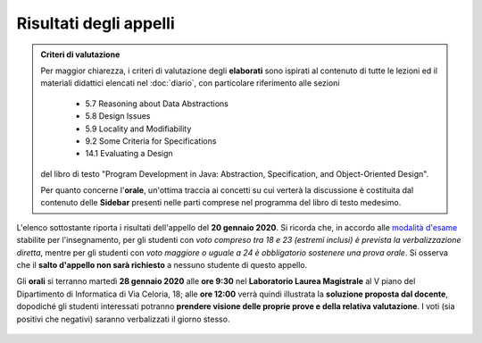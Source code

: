 Risultati degli appelli
=======================

.. admonition:: Criteri di valutazione
   :class: alert alert-light

   Per maggior chiarezza, i criteri di valutazione degli **elaborati** sono
   ispirati al contenuto di tutte le lezioni ed il materiali didattici elencati
   nel :doc:`diario`, con particolare riferimento alle sezioni

      * 5.7 Reasoning about Data Abstractions
      * 5.8 Design Issues
      * 5.9 Locality and Modifiability
      * 9.2 Some Criteria for Specifications
      * 14.1 Evaluating a Design

   del libro di testo "Program Development in Java: Abstraction, Specification,
   and Object-Oriented Design".

   Per quanto concerne l'**orale**, un'ottima traccia ai concetti su cui verterà
   la discussione è costituita dal contenuto delle **Sidebar** presenti nelle
   parti comprese nel programma del libro di testo medesimo.

L'elenco sottostante riporta i risultati dell'appello del **20 gennaio 2020**.
Si ricorda che, in accordo alle `modalità d'esame
<info.html#modalita-di-valutazione>`_ stabilite per l'insegnamento, per gli
studenti con *voto compreso tra 18 e 23 (estremi inclusi) è prevista la
verbalizzazione diretta*, mentre per gli studenti con *voto maggiore o uguale a
24 è obbligatorio sostenere una prova orale*. Si osserva che il **salto
d'appello non sarà richiesto** a nessuno studente di questo appello.

Gli **orali** si terranno martedì **28 gennaio 2020** alle **ore 9:30** nel
**Laboratorio Laurea Magistrale** al V piano del Dipartimento di Informatica di
Via Celoria, 18; alle **ore 12:00** verrà quindi illustrata la **soluzione
proposta dal docente**, dopodiché gli studenti interessati potranno **prendere
visione delle proprie prove e della relativa valutazione**. I voti (sia positivi
che negativi) saranno verbalizzati il giorno stesso.

  .. csv-table::
   :header:  Matricola, Voto
   :file: risultati/200121.tsv
   :delim: tab
   :align: left